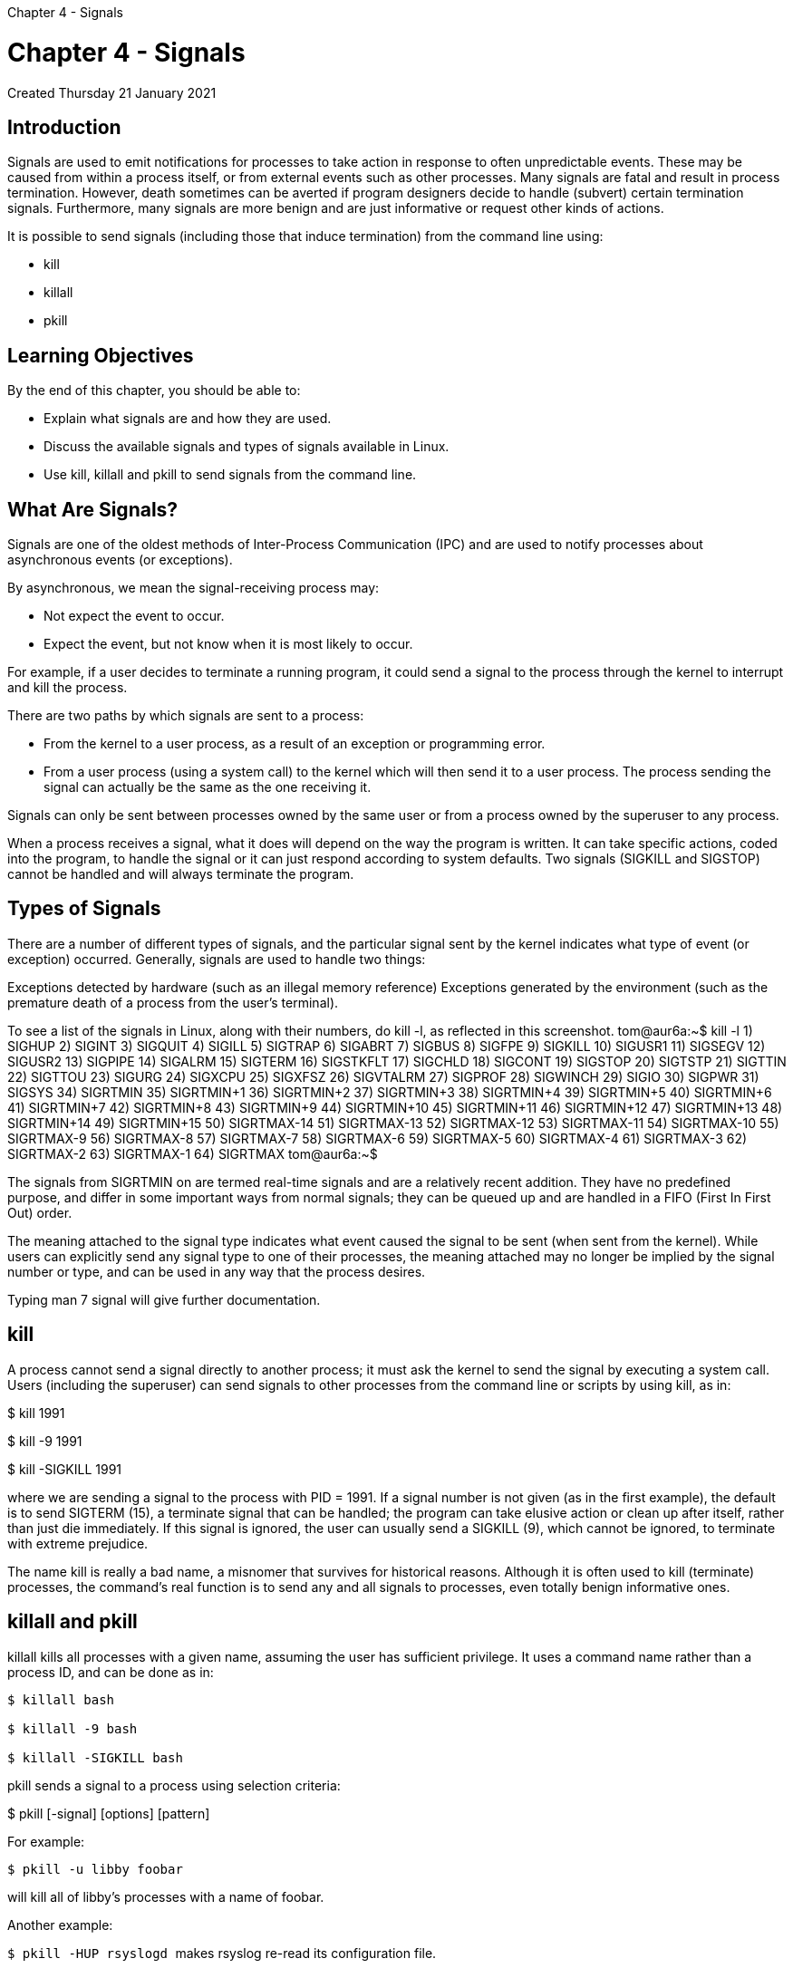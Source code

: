:doctype: book

Chapter 4 - Signals

= Chapter 4 - Signals

Created Thursday 21 January 2021

== Introduction

Signals are used to emit notifications for processes to take action in response to often unpredictable events.
These may be caused from within a process itself, or from external events such as other processes.
Many signals are fatal and result in process termination.
However, death sometimes can be averted if program designers decide to handle (subvert) certain termination signals.
Furthermore, many signals are more benign and are just informative or request other kinds of actions.

It is possible to send signals (including those that induce termination) from the command line using:

* kill
* killall
* pkill

== Learning Objectives

By the end of this chapter, you should be able to:

* Explain what signals are and how they are used.
* Discuss the available signals and types of signals available in Linux.
* Use kill, killall and pkill to send signals from the command line.

== What Are Signals?

Signals are one of the oldest methods of Inter-Process Communication (IPC) and are used to notify processes about asynchronous events (or exceptions).

By asynchronous, we mean the signal-receiving process may:

* Not expect the event to occur.
* Expect the event, but not know when it is most likely to occur.

For example, if a user decides to terminate a running program, it could send a signal to the process through the kernel to interrupt and kill the process.

There are two paths by which signals are sent to a process:

* From the kernel to a user process, as a result of an exception or programming error.
* From a user process (using a system call) to the kernel which will then send it to a user process.
The process sending the signal can actually be the same as the one receiving it.

Signals can only be sent between processes owned by the same user or from a process owned by the superuser to any process.

When a process receives a signal, what it does will depend on the way the program is written.
It can take specific actions, coded into the program, to handle the signal or it can just respond according to system defaults.
Two signals (SIGKILL and SIGSTOP) cannot be handled and will always terminate the program.

== Types of Signals

There are a number of different types of signals, and the particular signal sent by the kernel indicates what type of event (or exception) occurred.
Generally, signals are used to handle two things:

Exceptions detected by hardware (such as an illegal memory reference) Exceptions generated by the environment (such as the premature death of a process from the user's terminal).

To see a list of the signals in Linux, along with their numbers, do kill -l, as reflected in this screenshot.
tom@aur6a:~$ kill -l 	 1) SIGHUP	 2) SIGINT	 3) SIGQUIT	 4) SIGILL	 5) SIGTRAP 	 6) SIGABRT	 7) SIGBUS	 8) SIGFPE	 9) SIGKILL	10) SIGUSR1 	11) SIGSEGV	12) SIGUSR2	13) SIGPIPE	14) SIGALRM	15) SIGTERM 	16) SIGSTKFLT	17) SIGCHLD	18) SIGCONT	19) SIGSTOP	20) SIGTSTP 	21) SIGTTIN	22) SIGTTOU	23) SIGURG	24) SIGXCPU	25) SIGXFSZ 	26) SIGVTALRM	27) SIGPROF	28) SIGWINCH	29) SIGIO	30) SIGPWR 	31) SIGSYS	34) SIGRTMIN	35) SIGRTMIN+1	36) SIGRTMIN+2	37) SIGRTMIN+3 	38) SIGRTMIN+4	39) SIGRTMIN+5	40) SIGRTMIN+6	41) SIGRTMIN+7	42) SIGRTMIN+8 	43) SIGRTMIN+9	44) SIGRTMIN+10	45) SIGRTMIN+11	46) SIGRTMIN+12	47) SIGRTMIN+13 	48) SIGRTMIN+14	49) SIGRTMIN+15	50) SIGRTMAX-14	51) SIGRTMAX-13	52) SIGRTMAX-12 	53) SIGRTMAX-11	54) SIGRTMAX-10	55) SIGRTMAX-9	56) SIGRTMAX-8	57) SIGRTMAX-7 	58) SIGRTMAX-6	59) SIGRTMAX-5	60) SIGRTMAX-4	61) SIGRTMAX-3	62) SIGRTMAX-2 	63) SIGRTMAX-1	64) SIGRTMAX	 	tom@aur6a:~$

The signals from SIGRTMIN on are termed real-time signals and are a relatively recent addition.
They have no predefined purpose, and differ in some important ways from normal signals;
they can be queued up and are handled in a FIFO (First In First Out) order.

The meaning attached to the signal type indicates what event caused the signal to be sent (when sent from the kernel).
While users can explicitly send any signal type to one of their processes, the meaning attached may no longer be implied by the signal number or type, and can be used in any way that the process desires.

Typing man 7 signal will give further documentation.

== kill

A process cannot send a signal directly to another process;
it must ask the kernel to send the signal by executing a system call.
Users (including the superuser) can send signals to other processes from the command line or scripts by using kill, as in:

$ kill 1991

$ kill -9 1991

$ kill -SIGKILL 1991

where we are sending a signal to the process with PID = 1991.
If a signal number is not given (as in the first example), the default is to send SIGTERM (15), a terminate signal that can be handled;
the program can take elusive action or clean up after itself, rather than just die immediately.
If this signal is ignored, the user can usually send a SIGKILL (9), which cannot be ignored, to terminate with extreme prejudice.

The name kill is really a bad name, a misnomer that survives for historical reasons.
Although it is often used to kill (terminate) processes, the command's real function is to send any and all signals to processes, even totally benign informative ones.

== killall and pkill

killall kills all processes with a given name, assuming the user has sufficient privilege.
It uses a command name rather than a process ID, and can be done as in:

[source,console]
----
$ killall bash

$ killall -9 bash

$ killall -SIGKILL bash
----

pkill sends a signal to a process using selection criteria:

$ pkill [-signal] [options] [pattern]

For example:

`$ pkill -u libby foobar`

will kill all of libby's processes with a name of foobar.

Another example:

``$ pkill -HUP rsyslogd ``makes rsyslog re-read its configuration file.

MY NOTE: -HUP is not an parameter, but short for SIGHUP (signal hang up).
SIGHUP was originally used after a user hung up a modem on a serial connection, but is used in modern linux distros to reload its config file.
Same is achieved by

`$pkill -1 rsyslogd`

== Lab 4.1

You will need to compile it and run it as in: 	$ gcc -o signals signals.c 	$ ./signals

When run, the program:

* Does not send the signals SIGKILL or SIGSTOP, which can not be handled and will always terminate a program.
* Stores the sequence of signals as they come in, and updates a counter array for each signal that indicates how many

times the signal has been handled.

* Begins by suspending processing of all signals and then installs a new set of signal handlers for all signals.
* Sends every possible signal to itself multiple times and then unblocks signal handling and the queued up signal handlers will be called.
* Prints out statistics including:

-- The total number of times each signal was received.
-- The order in which the signals were received, noting each time the total number of times that signal had been received up to that point.

=== Note the following:

* If more than one of a given signal is raised while the process has blocked it, does the process receive it multiple times?
Does the behavior of real time signals differ from normal signals?
 ** _According to man 7 signal, real-time signals are numbered 32-64.
The DEFAULT action of a RT signal is to terminate the receiving proess.
Multiple instances of RT signals can be queued;
standard signals (1-32) , if blocked while being delivered are only queued once.
Hence, in the output below, signals 1-31 are queued only once._
* Are all signals received by the process, or are some handled before they reach it?
 ** _According to output below, signal 18, SIGCONT, was sent but not queued.
SIGCONT continues child processes, is handled by the operating system, not the application._
* What order are the signals received in?
One signal, SIGCONT (18 on x86 ) may not get through;
can you figure out why?
 ** _As mentioned above, the operating system will handle SIGCONT, not the application._

+
``` ubuntu@ip-172-31-21-230:~/lfs201$ ./signals
+
Installing signal handler and Raising signal for signal number:

  1   2   3   4   5   6   7   8  --  10  11  12  13  14  15  16
 17  18  --  20  21  22  23  24  25  26  27  28  29  30  31  --
 --  34  35  36  37  38  39  40  41  42  43  44  45  46  47  48
 49  50  51  52  53  54  55  56  57  58  59  60  61  62  63  64
+
Signal  Number(Times Processed)   --------------------------------------------      1:  1     2:  1     3:  1     4:  1     5:  1     6:  1     7:  1     8:  1 +      9:  0    10:  1    11:  1    12:  1    13:  1    14:  1    15:  1    16:  1 +     17:  1    18:  0    19:  0    20:  1    21:  1    22:  1    23:  1    24:  1 +     25:  1    26:  1    27:  1    28:  1    29:  1    30:  1    31:  1    32:  0 +     33:  0    34:  3    35:  3    36:  3    37:  3    38:  3    39:  3    40:  3 +     41:  3    42:  3    43:  3    44:  3    45:  3    46:  3    47:  3    48:  3 +     49:  3    50:  3    51:  3    52:  3    53:  3    54:  3    55:  3    56:  3 +     57:  3    58:  3    59:  3    60:  3    61:  3    62:  3    63:  3    64:  3
+
History: Signal  Number(Count Processed)   --------------------------------------------

  4(1)   5(1)   7(1)   8(1)  11(1)  31(1)   1(1)   2(1)
  3(1)   6(1)  10(1)  12(1)  13(1)  14(1)  15(1)  16(1)
 17(1)  20(1)  21(1)  22(1)  23(1)  24(1)  25(1)  26(1)
 27(1)  28(1)  29(1)  30(1)  34(1)  34(2)  34(3)  35(1)
 35(2)  35(3)  36(1)  36(2)  36(3)  37(1)  37(2)  37(3)
 38(1)  38(2)  38(3)  39(1)  39(2)  39(3)  40(1)  40(2)
 40(3)  41(1)  41(2)  41(3)  42(1)  42(2)  42(3)  43(1)
 43(2)  43(3)  44(1)  44(2)  44(3)  45(1)  45(2)  45(3)
 46(1)  46(2)  46(3)  47(1)  47(2)  47(3)  48(1)  48(2)
 48(3)  49(1)  49(2)  49(3)  50(1)  50(2)  50(3)  51(1)
 51(2)  51(3)  52(1)  52(2)  52(3)  53(1)  53(2)  53(3)
 54(1)  54(2)  54(3)  55(1)  55(2)  55(3)  56(1)  56(2)
 56(3)  57(1)  57(2)  57(3)  58(1)  58(2)  58(3)  59(1)
 59(2)  59(3)  60(1)  60(2)  60(3)  61(1)  61(2)  61(3)
 62(1)  62(2)  62(3)  63(1)  63(2)  63(3)  64(1)  64(2)
 64(3)
+
```
